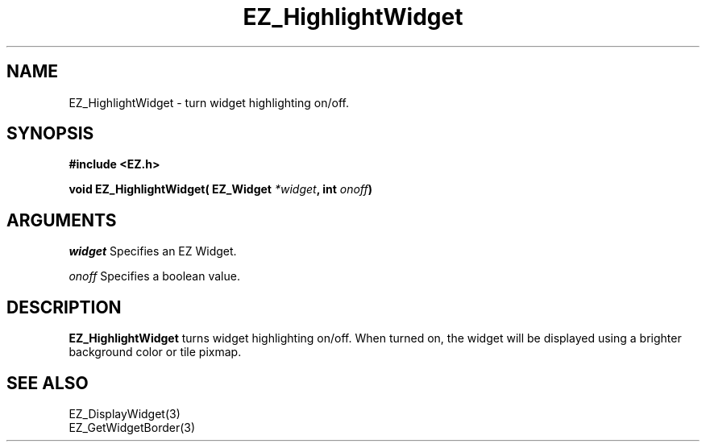 '\"
'\" Copyright (c) 1997 Maorong Zou
'\" 
.TH EZ_HighlightWidget 3 "" EZWGL "EZWGL Functions"
.BS
.SH NAME
EZ_HighlightWidget  \- turn widget highlighting on/off.

.SH SYNOPSIS
.nf
.B #include <EZ.h>
.sp
.BI "void  EZ_HighlightWidget( EZ_Widget " *widget ", int " onoff )

.SH ARGUMENTS
\fIwidget\fR  Specifies an EZ Widget.
.sp
\fIonoff\fR  Specifies a boolean value.
.sp


.SH DESCRIPTION
.PP
\fBEZ_HighlightWidget\fR turns widget highlighting on/off. When turned on, the widget
will be displayed using a brighter background color or tile pixmap.

.SH "SEE ALSO"
EZ_DisplayWidget(3)
.br
EZ_GetWidgetBorder(3)


